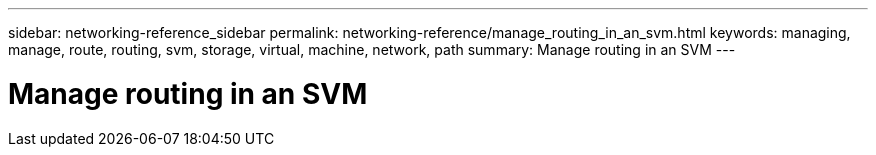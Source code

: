 ---
sidebar: networking-reference_sidebar
permalink: networking-reference/manage_routing_in_an_svm.html
keywords: managing, manage, route, routing, svm, storage, virtual, machine, network, path
summary: Manage routing in an SVM
---

= Manage routing in an SVM
:hardbreaks:
:nofooter:
:icons: font
:linkattrs:
:imagesdir: ./media/

//
// This file was created with NDAC Version 2.0 (August 17, 2020)
//
// 2020-11-30 12:43:37.022454
//
